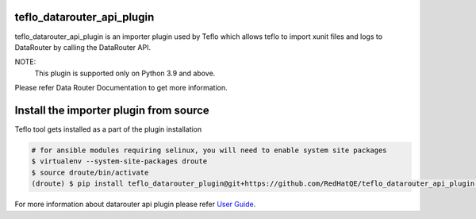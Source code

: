 teflo_datarouter_api_plugin
=======================

teflo_datarouter_api_plugin is an importer plugin used by Teflo which allows teflo
to import xunit files and logs to DataRouter by calling the DataRouter API.

NOTE:
    This plugin is supported only on Python 3.9 and above.

Please refer Data Router Documentation to get more information.

Install the importer plugin from source
=======================================

Teflo tool gets installed as a part of the plugin installation

.. code-block:: bash

    # for ansible modules requiring selinux, you will need to enable system site packages
    $ virtualenv --system-site-packages droute
    $ source droute/bin/activate
    (droute) $ pip install teflo_datarouter_plugin@git+https://github.com/RedHatQE/teflo_datarouter_api_plugin.git@<tagged_branch>


For more information about datarouter api plugin please refer `User Guide <https://github.com/RedHatQE/teflo_datarouter_api_plugin/blob/master/docs/user.md>`_.

